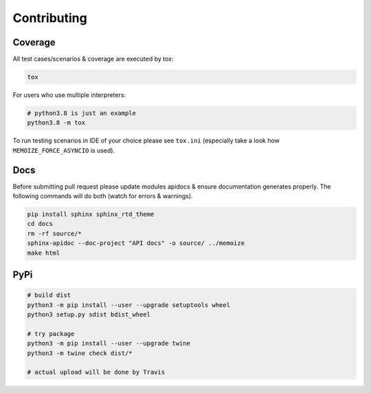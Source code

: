 Contributing
============

Coverage
--------

All test cases/scenarios & coverage are executed by tox:

.. code-block:: bash

   tox

For users who use multiple interpreters:

.. code-block:: bash

   # python3.8 is just an example
   python3.8 -m tox

To run testing scenarios in IDE of your choice please see ``tox.ini``
(especially take a look how ``MEMOIZE_FORCE_ASYNCIO`` is used).

Docs
----

Before submitting pull request please update modules apidocs & ensure documentation generates properly.
The following commands will do both (watch for errors & warnings).

.. code-block:: bash

   pip install sphinx sphinx_rtd_theme
   cd docs
   rm -rf source/*
   sphinx-apidoc --doc-project "API docs" -o source/ ../memoize
   make html

PyPi
----

.. code-block:: bash

    # build dist
    python3 -m pip install --user --upgrade setuptools wheel
    python3 setup.py sdist bdist_wheel

    # try package
    python3 -m pip install --user --upgrade twine
    python3 -m twine check dist/*

    # actual upload will be done by Travis
